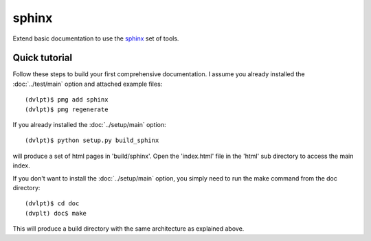 sphinx
======

Extend basic documentation to use the sphinx_ set of tools.

Quick tutorial
--------------

Follow these steps to build your first comprehensive documentation. I assume
you already installed the :doc:`../test/main` option and attached example files::

    (dvlpt)$ pmg add sphinx
    (dvlpt)$ pmg regenerate

If you already installed the :doc:`../setup/main` option::

    (dvlpt)$ python setup.py build_sphinx

will produce a set of html pages in 'build/sphinx'. Open the 'index.html' file in
the 'html' sub directory to access the main index.

If you don't want to install the :doc:`../setup/main` option, you simply need to
run the make command from the doc directory::

    (dvlpt)$ cd doc
    (dvplt) doc$ make

This will produce a build directory with the same architecture as explained
above.

.. _sphinx: http://sphinx-doc.org/
